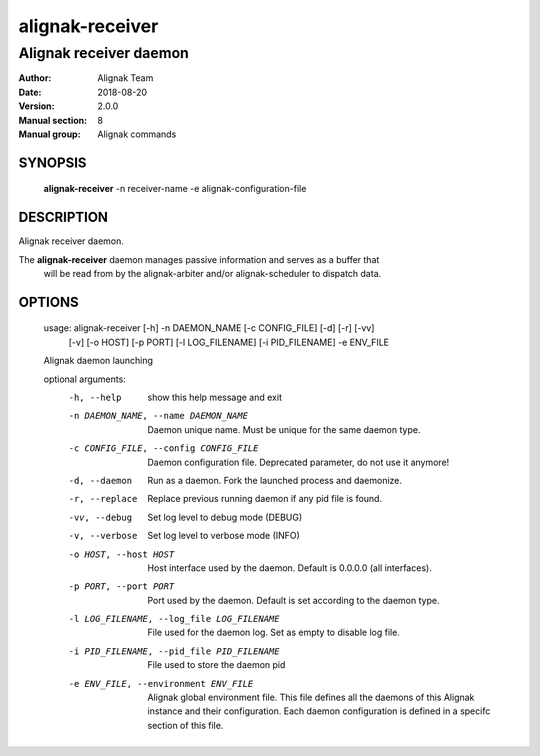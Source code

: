 ================
alignak-receiver
================

-----------------------
Alignak receiver daemon
-----------------------

:Author:            Alignak Team
:Date:              2018-08-20
:Version:           2.0.0
:Manual section:    8
:Manual group:      Alignak commands


SYNOPSIS
========

    **alignak-receiver** -n receiver-name -e alignak-configuration-file

DESCRIPTION
===========

Alignak receiver daemon.

The **alignak-receiver** daemon manages passive information and serves as a buffer that
 will be read from by the alignak-arbiter and/or alignak-scheduler to dispatch data.

OPTIONS
=======

    usage: alignak-receiver [-h] -n DAEMON_NAME [-c CONFIG_FILE] [-d] [-r] [-vv]
                            [-v] [-o HOST] [-p PORT] [-l LOG_FILENAME]
                            [-i PID_FILENAME] -e ENV_FILE

    Alignak daemon launching

    optional arguments:
      -h, --help            show this help message and exit
      -n DAEMON_NAME, --name DAEMON_NAME
                            Daemon unique name. Must be unique for the same daemon
                            type.
      -c CONFIG_FILE, --config CONFIG_FILE
                            Daemon configuration file. Deprecated parameter, do
                            not use it anymore!
      -d, --daemon          Run as a daemon. Fork the launched process and
                            daemonize.
      -r, --replace         Replace previous running daemon if any pid file is
                            found.
      -vv, --debug          Set log level to debug mode (DEBUG)
      -v, --verbose         Set log level to verbose mode (INFO)
      -o HOST, --host HOST  Host interface used by the daemon. Default is 0.0.0.0
                            (all interfaces).
      -p PORT, --port PORT  Port used by the daemon. Default is set according to
                            the daemon type.
      -l LOG_FILENAME, --log_file LOG_FILENAME
                            File used for the daemon log. Set as empty to disable
                            log file.
      -i PID_FILENAME, --pid_file PID_FILENAME
                            File used to store the daemon pid
      -e ENV_FILE, --environment ENV_FILE
                            Alignak global environment file. This file defines all
                            the daemons of this Alignak instance and their
                            configuration. Each daemon configuration is defined in
                            a specifc section of this file.
